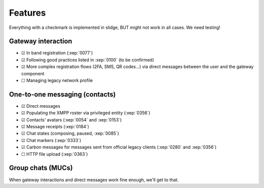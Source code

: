Features
========

Everything with a checkmark is implemented in slidge, BUT might not work in all cases.
We need testing!

Gateway interaction
*******************

- ☑ In band registration (:xep:`0077`)
- ☑ Following good practices listed in :xep:`0100` (to be confirmed)
- ☑ More complex registration flows (2FA, SMS, QR codes…) via direct messages between the user and the gateway component
- ☐ Managing legacy network profile

One-to-one messaging (contacts)
*******************************

- ☑ Direct messages
- ☑ Populating the XMPP roster via privileged entity (:xep:`0356`)
- ☑ Contacts' avatars (:xep:`0054` and :xep:`0153`)
- ☑ Message receipts (:xep:`0184`)
- ☑ Chat states (composing, paused, :xep:`0085`)
- ☑ Chat markers (:xep:`0333`)
- ☑ Carbon messages for messages sent from official legacy clients (:xep:`0280` and :xep:`0356`)
- ☐ HTTP file upload (:xep:`0363`)

Group chats (MUCs)
******************

When gateway interactions and direct messages work fine enough, we'll get to that.